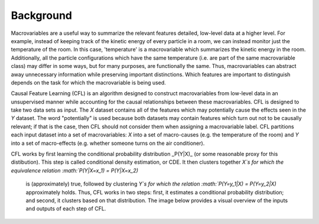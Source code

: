 Background 
---------------------

Macrovariables are a useful way to summarize the relevant features detailed, low-level data at a higher level. For example, instead of keeping track of the kinetic energy of every particle in a room, we can instead monitor just the temperature of the room. In this case, 'temperature' is a macrovariable which summarizes the kinetic energy in the room. Additionally, all the particle configurations which have the same temperature (i.e. are part of the same macrovariable class) may differ in some ways, but for many purposes, are functionally the same. Thus, macrovariables can abstract away unnecessary information while preserving important distinctions. Which features are important to distinguish depends on the task for which the macrovariable is being used. 

Causal Feature Learning (CFL) is an algorithm designed to construct macrovariables from low-level data in an unsupervised manner while accounting for the causal relationships between these macrovariables. CFL is designed to take two data sets as input. The `X` dataset contains all of the features which may potentially cause the effects seen in the `Y` dataset. The word "potentially" is used because both datasets may contain features which turn out not to be causally relevant; if that is the case, then CFL should not consider them when assigning a macrovariable label. CFL partitions each input dataset into a set of macrovariables: `X` into a set of macro-causes (e.g. the temperature of the room) and `Y` into a set of macro-effects (e.g. whether someone turns on the air conditioner). 

CFL works by first learning the conditional probability distribution _P(Y|X)_ (or some reasonable proxy for this distibution). This step is called conditional density estimation, or CDE. It then clusters together `X`s for which the equivalence relation :math:`P(Y|X=x_1) = P(Y|X=x_2)`

 is (approximately) true, followed by clustering `Y`s for which the relation :math:`P(Y=y_1|X) = P(Y=y_2|X)` approximately holds. Thus, CFL works in two steps: first, it estimates a conditional probability distribution; and second, it clusters based on that distribution. The image below provides a visual overview of the inputs and outputs of each step of CFL. 

.. image:: img/CFLpipeline.png
  :width: 800
  :alt: Overview of CFL pipeline

.. As stated above, CFL learns a method to partition the sample space of each dataset. This information is contained in the parameters of the trained model. These parameters generate the labels that are output at the end of training and can be used to classify new data into macrovariables.
